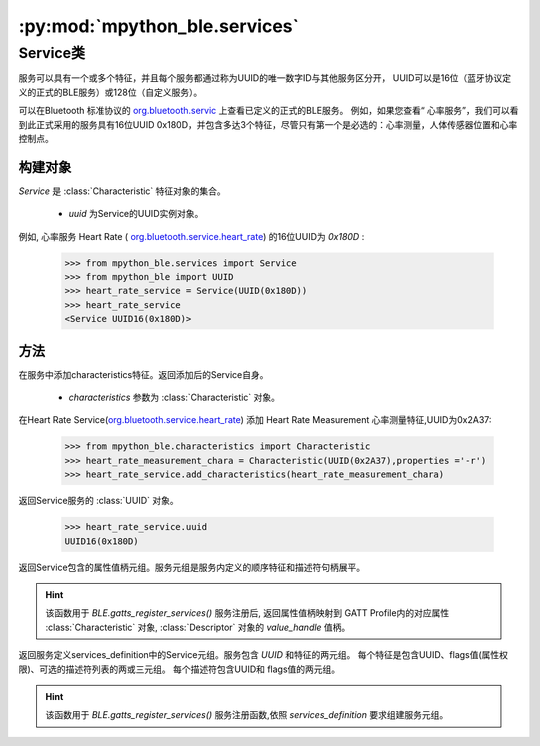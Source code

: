 :py:mod:`mpython_ble.services`
=================================

Service类
--------------

服务可以具有一个或多个特征，并且每个服务都通过称为UUID的唯一数字ID与其他服务区分开，
UUID可以是16位（蓝牙协议定义的正式的BLE服务）或128位（自定义服务）。

可以在Bluetooth 标准协议的 `org.bluetooth.servic <https://www.bluetooth.com/specifications/gatt/services/>`_ 上查看已定义的正式的BLE服务。
例如，如果您查看“ 心率服务”，我们可以看到此正式采用的服务具有16位UUID 0x180D，并包含多达3个特征，尽管只有第一个是必选的：心率测量，人体传感器位置和心率控制点。

构建对象
~~~~~~~~~

.. py:class:: Service(uuid)


`Service` 是 :class:`Characteristic` 特征对象的集合。

    - `uuid` 为Service的UUID实例对象。


例如, 心率服务 Heart Rate ( `org.bluetooth.service.heart_rate <https://www.bluetooth.com/xml-viewer/?src=https://www.bluetooth.com/wp-content/uploads/Sitecore-Media-Library/Gatt/Xml/Services/org.bluetooth.service.heart_rate.xml>`_)
的16位UUID为 `0x180D` :

    >>> from mpython_ble.services import Service
    >>> from mpython_ble import UUID
    >>> heart_rate_service = Service(UUID(0x180D))
    >>> heart_rate_service
    <Service UUID16(0x180D)>


方法
~~~~~~~~~

.. py:method:: Service.add_characteristics(*characteristics)

在服务中添加characteristics特征。返回添加后的Service自身。

    - `characteristics` 参数为 :class:`Characteristic` 对象。



在Heart Rate Service(`org.bluetooth.service.heart_rate <https://www.bluetooth.com/xml-viewer/?src=https://www.bluetooth.com/wp-content/uploads/Sitecore-Media-Library/Gatt/Xml/Services/org.bluetooth.service.heart_rate.xml>`_) 添加 Heart Rate Measurement 心率测量特征,UUID为0x2A37:

    >>> from mpython_ble.characteristics import Characteristic
    >>> heart_rate_measurement_chara = Characteristic(UUID(0x2A37),properties ='-r')
    >>> heart_rate_service.add_characteristics(heart_rate_measurement_chara)

.. py:attribute:: Service.uuid

返回Service服务的 :class:`UUID` 对象。

    >>> heart_rate_service.uuid
    UUID16(0x180D)

.. py:attribute:: Service.handles


返回Service包含的属性值柄元组。服务元组是服务内定义的顺序特征和描述符句柄展平。


.. Hint:: 

    该函数用于 `BLE.gatts_register_services()` 服务注册后, 返回属性值柄映射到 GATT Profile内的对应属性 :class:`Characteristic` 对象, :class:`Descriptor` 对象的 `value_handle` 值柄。

.. py:attribute:: Service.definition

返回服务定义services_definition中的Service元组。服务包含 `UUID` 和特征的两元组。
每个特征是包含UUID、flags值(属性权限)、可选的描述符列表的两或三元组。
每个描述符包含UUID和 flags值的两元组。


.. Hint:: 

    该函数用于 `BLE.gatts_register_services()` 服务注册函数,依照 `services_definition` 要求组建服务元组。
